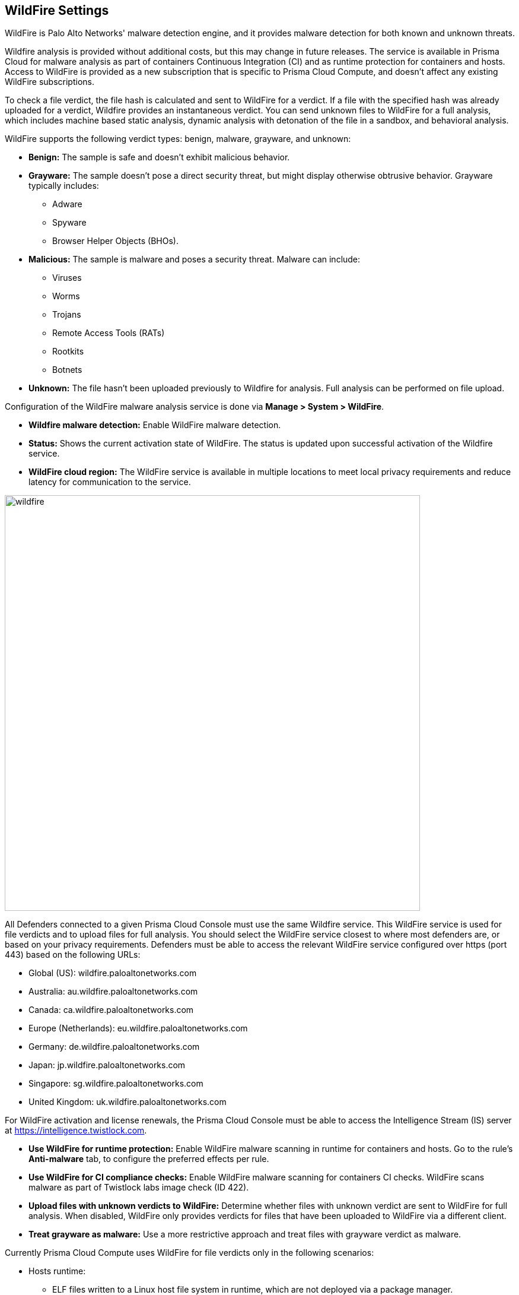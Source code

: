 [#wildfire-settings]
== WildFire Settings

WildFire is Palo Alto Networks' malware detection engine, and it provides malware detection for both known and unknown threats.

Wildfire analysis is provided without additional costs, but this may change in future releases.
The service is available in Prisma Cloud for malware analysis as part of containers Continuous Integration (CI) and as runtime protection for containers and hosts.
Access to WildFire is provided as a new subscription that is specific to Prisma Cloud Compute, and doesn't affect any existing WildFire subscriptions.

To check a file verdict, the file hash is calculated and sent to WildFire for a verdict.
If a file with the specified hash was already uploaded for a verdict, Wildfire provides an instantaneous verdict.
You can send unknown files to WildFire for a full analysis, which includes machine based static analysis, dynamic analysis with detonation of the file in a sandbox, and behavioral analysis.

WildFire supports the following verdict types: benign, malware, grayware, and unknown:

* *Benign:* The sample is safe and doesn't exhibit malicious behavior.

* *Grayware:* The sample doesn't pose a direct security threat, but might display otherwise obtrusive behavior. Grayware typically includes:
** Adware
** Spyware
** Browser Helper Objects (BHOs).

* *Malicious:* The sample is malware and poses a security threat. Malware can include:
** Viruses
** Worms
** Trojans
** Remote Access Tools (RATs)
** Rootkits
** Botnets

* *Unknown:* The file hasn't been uploaded previously to Wildfire for analysis.
Full analysis can be performed on file upload.

Configuration of the WildFire malware analysis service is done via *Manage > System > WildFire*.

* *Wildfire malware detection:* Enable WildFire malware detection.

* *Status:* Shows the current activation state of WildFire. The status is updated upon successful activation of the Wildfire service.

* *WildFire cloud region:* The WildFire service is available in multiple locations to meet local privacy requirements and reduce latency for communication to the service.

image::wildfire.png[width=700]

All Defenders connected to a given Prisma Cloud Console must use the same Wildfire service.
This WildFire service is used for file verdicts and to upload files for full analysis.
You should select the WildFire service closest to where most defenders are, or based on your privacy requirements.
Defenders must be able to access the relevant WildFire service configured over https (port 443) based on the following URLs:

* Global (US): wildfire.paloaltonetworks.com
* Australia: au.wildfire.paloaltonetworks.com
* Canada: ca.wildfire.paloaltonetworks.com
* Europe (Netherlands): eu.wildfire.paloaltonetworks.com
* Germany: de.wildfire.paloaltonetworks.com
* Japan: jp.wildfire.paloaltonetworks.com
* Singapore: sg.wildfire.paloaltonetworks.com
* United Kingdom: uk.wildfire.paloaltonetworks.com

For WildFire activation and license renewals, the Prisma Cloud Console must be able to access the Intelligence Stream (IS) server at https://intelligence.twistlock.com.

* *Use WildFire for runtime protection:* Enable WildFire malware scanning in runtime for containers and hosts.
Go to the rule's *Anti-malware* tab, to configure the preferred effects per rule.

* *Use WildFire for CI compliance checks:* Enable WildFire malware scanning for containers CI checks.
WildFire scans malware as part of Twistlock labs image check (ID 422).

* *Upload files with unknown verdicts to WildFire:* Determine whether files with unknown verdict are sent to WildFire for full analysis.
When disabled, WildFire only provides verdicts for files that have been uploaded to WildFire via a different client.

* *Treat grayware as malware:* Use a more restrictive approach and treat files with grayware verdict as malware.

Currently Prisma Cloud Compute uses WildFire for file verdicts only in the following scenarios:

* Hosts runtime: 

** ELF files written to a Linux host file system in runtime, which are not deployed via a package manager.
** Files must be smaller than 100MB due to the size limit of WildFire.

* Container runtime and CI:
** ELF files written to a Linux container file system in runtime. Malware analysis not supported for other file types.
+
During CI scanning, WildFire analyses only executable files that were not written as part of a package installation.
** WildFire doesn't scan shared objects.
** File must be smaller than 100MB due to the size limit of WildFire.

[NOTE]
====
* You can submit up to 5000 files per day, and get up to 50,000 verdicts on your submissions to the WildFire service.
* Wildfire is supported on Linux only.
+
*Windows containers and hosts aren't currently supported.*
====
